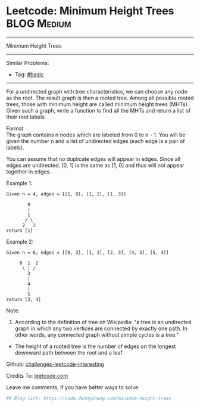 * Leetcode: Minimum Height Trees                                              :BLOG:Medium:
#+STARTUP: showeverything
#+OPTIONS: toc:nil \n:t ^:nil creator:nil d:nil
:PROPERTIES:
:type:     misc
:END:
---------------------------------------------------------------------
Minimum Height Trees
---------------------------------------------------------------------
Similar Problems:
- Tag: [[https://code.dennyzhang.com/category/basic][#basic]]
---------------------------------------------------------------------
For a undirected graph with tree characteristics, we can choose any node as the root. The result graph is then a rooted tree. Among all possible rooted trees, those with minimum height are called minimum height trees (MHTs). Given such a graph, write a function to find all the MHTs and return a list of their root labels.

Format
The graph contains n nodes which are labeled from 0 to n - 1. You will be given the number n and a list of undirected edges (each edge is a pair of labels).

You can assume that no duplicate edges will appear in edges. Since all edges are undirected, [0, 1] is the same as [1, 0] and thus will not appear together in edges.

Example 1:
#+BEGIN_EXAMPLE
Given n = 4, edges = [[1, 0], [1, 2], [1, 3]]

        0
        |
        1
       / \
      2   3
return [1]
#+END_EXAMPLE

Example 2:
#+BEGIN_EXAMPLE
Given n = 6, edges = [[0, 3], [1, 3], [2, 3], [4, 3], [5, 4]]

     0  1  2
      \ | /
        3
        |
        4
        |
        5
return [3, 4]
#+END_EXAMPLE

Note:

1. According to the definition of tree on Wikipedia: "a tree is an undirected graph in which any two vertices are connected by exactly one path. In other words, any connected graph without simple cycles is a tree."
-  The height of a rooted tree is the number of edges on the longest downward path between the root and a leaf.

Github: [[url-external:https://github.com/DennyZhang/challenges-leetcode-interesting/tree/master/minimum-height-trees][challenges-leetcode-interesting]]

Credits To: [[url-external:https://leetcode.com/problems/minimum-height-trees/description/][leetcode.com]]

Leave me comments, if you have better ways to solve.

#+BEGIN_SRC python
## Blog link: https://code.dennyzhang.com/minimum-height-trees

#+END_SRC
